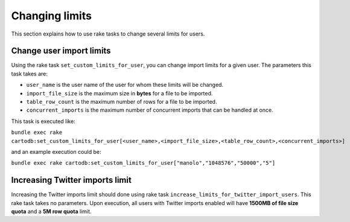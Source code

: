Changing limits
==============

This section explains how to use rake tasks to change several limits for users.

Change user import limits
-------------------------

Using the rake task ``set_custom_limits_for_user``, you can change import limits for a given user. The parameters this task takes are:

* ``user_name`` is the user name of the user for whom these limits will be changed.
* ``import_file_size`` is the maximum size in **bytes** for a file to be imported.
* ``table_row_count`` is the maximum number of rows for a file to be imported.
* ``concurrent_imports`` is the maximum number of concurrent imports that can be handled at once.



This task is executed like:

``bundle exec rake cartodb:set_custom_limits_for_user[<user_name>,<import_file_size>,<table_row_count>,<concurrent_imports>]``

and an example execution could be:

``bundle exec rake cartodb:set_custom_limits_for_user["manolo","1048576","50000","5"]``

Increasing Twitter imports limit
--------------------------------

Increasing the Twitter imports limit should done using rake task ``increase_limits_for_twitter_import_users``. This rake task takes no parameters. Upon execution, all users with Twitter imports enabled will have **1500MB of file size quota** and a **5M row quota** limit.

